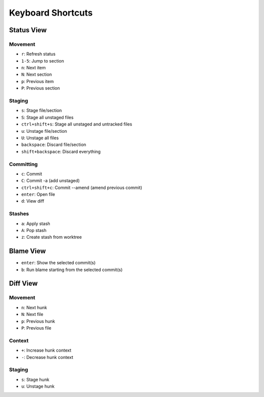 Keyboard Shortcuts
==================

Status View
-----------

Movement
~~~~~~~~
* ``r``: Refresh status
* ``1-5``: Jump to section
* ``n``: Next item
* ``N``: Next section
* ``p``: Previous item
* ``P``: Previous section

Staging
~~~~~~~
* ``s``: Stage file/section
* ``S``: Stage all unstaged files
* ``ctrl+shift+s``: Stage all unstaged and untracked files
* ``u``: Unstage file/section
* ``U``: Unstage all files
* ``backspace``: Discard file/section
* ``shift+backspace``: Discard everything

Committing
~~~~~~~~~~
* ``c``: Commit
* ``C``: Commit -a (add unstaged)
* ``ctrl+shift+c``: Commit --amend (amend previous commit)
* ``enter``: Open file
* ``d``: View diff

Stashes
~~~~~~~
* ``a``: Apply stash
* ``A``: Pop stash
* ``z``: Create stash from worktree


Blame View
----------
* ``enter``: Show the selected commit(s)
* ``b``: Run blame starting from the selected commit(s)

Diff View
---------

Movement
~~~~~~~~
* ``n``: Next hunk
* ``N``: Next file
* ``p``: Previous hunk
* ``P``: Previous file

Context
~~~~~~~
* ``+``: Increase hunk context
* ``-``: Decrease hunk context

Staging
~~~~~~~
* ``s``: Stage hunk
* ``u``: Unstage hunk
